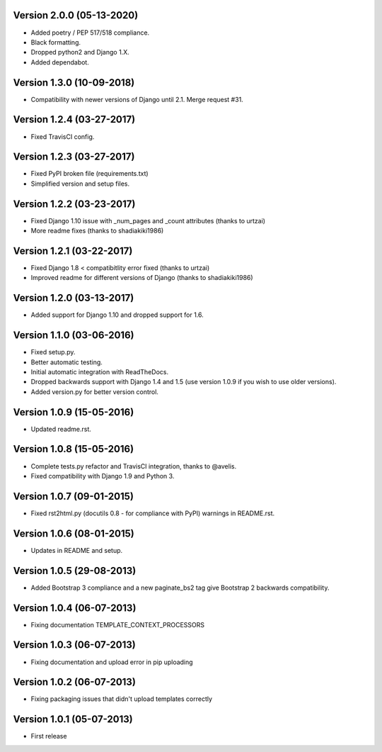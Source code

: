 Version 2.0.0 (05-13-2020)
-------------

- Added poetry / PEP 517/518 compliance.
- Black formatting.
- Dropped python2 and Django 1.X.
- Added dependabot.

Version 1.3.0 (10-09-2018)
-------------

- Compatibility with newer versions of Django until 2.1. Merge request #31.

Version 1.2.4 (03-27-2017)
-------------

- Fixed TravisCI config.

Version 1.2.3 (03-27-2017)
-------------

- Fixed PyPI broken file (requirements.txt)
- Simplified version and setup files.

Version 1.2.2 (03-23-2017)
-------------

- Fixed Django 1.10 issue with _num_pages and _count attributes (thanks to urtzai)
- More readme fixes (thanks to shadiakiki1986)

Version 1.2.1 (03-22-2017)
-------------

- Fixed Django 1.8 < compatibitlity error fixed (thanks to urtzai)
- Improved readme for different versions of Django (thanks to shadiakiki1986)

Version 1.2.0 (03-13-2017)
-------------

- Added support for Django 1.10 and dropped support for 1.6.

Version 1.1.0 (03-06-2016)
-------------

- Fixed setup.py.
- Better automatic testing.
- Initial automatic integration with ReadTheDocs.
- Dropped backwards support with Django 1.4 and 1.5 (use version 1.0.9 if you wish to use older versions).
- Added version.py for better version control.

Version 1.0.9 (15-05-2016)
-------------

- Updated readme.rst.

Version 1.0.8 (15-05-2016)
-------------

- Complete tests.py refactor and TravisCI integration, thanks to @avelis.
- Fixed compatibility with Django 1.9 and Python 3.

Version 1.0.7 (09-01-2015)
-------------

- Fixed rst2html.py (docutils 0.8 - for compliance with PyPI) warnings in README.rst.

Version 1.0.6 (08-01-2015)
-------------

- Updates in README and setup.

Version 1.0.5 (29-08-2013)
-------------

- Added Bootstrap 3 compliance and a new paginate_bs2 tag give Bootstrap 2 backwards compatibility.

Version 1.0.4 (06-07-2013)
-------------

- Fixing documentation TEMPLATE_CONTEXT_PROCESSORS

Version 1.0.3 (06-07-2013)
-------------

- Fixing documentation and upload error in pip uploading


Version 1.0.2 (06-07-2013)
-------------

- Fixing packaging issues that didn't upload templates correctly


Version 1.0.1 (05-07-2013)
-------------

- First release
